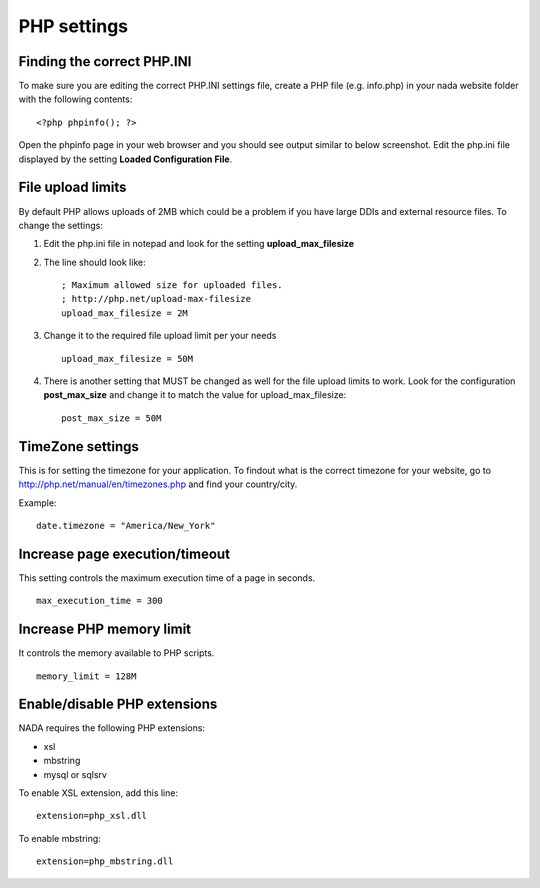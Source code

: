 ============
PHP settings
============


Finding the correct PHP.INI
-----------------------------

To make sure you are editing the correct PHP.INI settings file, create a PHP file (e.g. info.php) in your nada website folder with the following contents: ::

	<?php phpinfo(); ?>

Open the phpinfo page in your web browser and you should see output similar to below screenshot. Edit the php.ini file displayed by the setting **Loaded Configuration File**.

.. image:: images/phpinfo.png




File upload limits
-----------------------------

By default PHP allows uploads of 2MB which could be a problem if you have large DDIs and external resource files. To change the settings:

1. Edit the php.ini file in notepad and look for the setting **upload_max_filesize**

2. The line should look like: ::

	; Maximum allowed size for uploaded files.
	; http://php.net/upload-max-filesize
	upload_max_filesize = 2M

3. Change it to the required file upload limit per your needs ::

	upload_max_filesize = 50M

4. There is another setting that MUST be changed as well for the file upload limits to work. Look for the configuration **post_max_size** and change it to match the value for upload_max_filesize: ::

	post_max_size = 50M

TimeZone settings
-------------------------------------

This is for setting the timezone for your application. To findout what is the correct timezone for your website, go to http://php.net/manual/en/timezones.php and find your country/city. 

Example::

	date.timezone = "America/New_York"


Increase page execution/timeout
--------------------------------

This setting controls the maximum execution time of a page in seconds.  ::

	max_execution_time = 300



Increase PHP memory limit
----------------------------

It controls the memory available to PHP scripts. ::

	memory_limit = 128M


Enable/disable PHP extensions
-----------------------------

NADA requires the following PHP extensions:

* xsl
* mbstring
* mysql or sqlsrv

To enable XSL extension, add this line: ::

	extension=php_xsl.dll

To enable mbstring: ::

	extension=php_mbstring.dll









